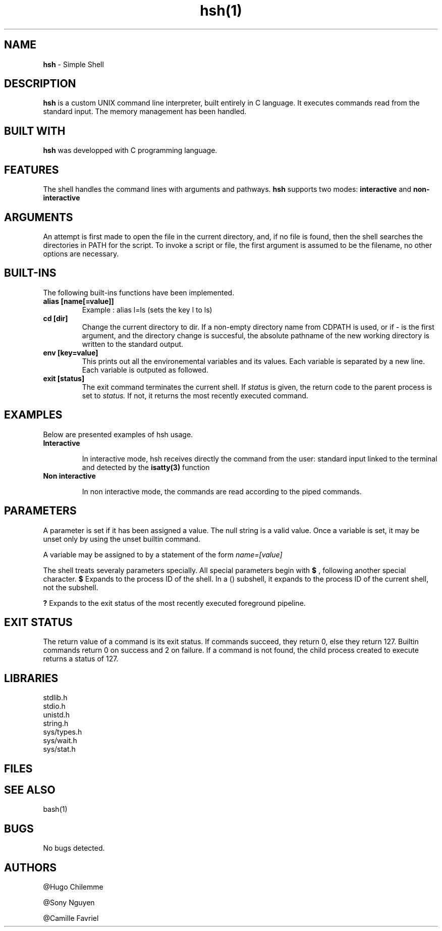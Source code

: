 .TH hsh(1)

.SH NAME
.B hsh
- Simple Shell

.SH DESCRIPTION
.B hsh
is a custom UNIX command line interpreter, built entirely in C language. It executes commands read from the standard input. The memory management has been handled.

.SH BUILT WITH
.B hsh
was developped with C programming language.

.SH FEATURES
The shell handles the command lines with arguments and pathways.
.B hsh
supports two modes:
.B interactive
and
.B non-interactive

.SH ARGUMENTS
An attempt is first made to open the file in the current directory, and, if no file is found, then the shell searches the directories in PATH for the script. To invoke a script or file, the first argument is assumed to be the filename, no other options are necessary.

.SH BUILT-INS
The following built-ins functions have been implemented. 
.TP
.B alias [name[=value]]
Example : alias l=ls (sets the key l to ls)
.TP
.B cd [dir]
Change the current directory to dir. If a non-empty directory name from CDPATH is used, or if - is the first argument, and the directory change is succesful, the absolute pathname of the new working directory is written to the standard output.
.TP
.B env [key=value]
This prints out all the environemental variables and its values. Each variable is separated by a new line. Each variable is outputed as followed.
.TP
.B exit [status]
The exit command terminates the current shell. If
.I status
is given, the return code to the parent process is set to
.I status.
If not, it returns the most recently executed command.


.SH EXAMPLES
Below are presented examples of hsh usage.

.TP
.B Interactive

In interactive mode, hsh receives directly the command from the user: standard input linked to the terminal and detected by the 
.B isatty(3)
function

.TP
.B Non interactive

In non interactive mode, the commands are read according to the piped commands.

.SH PARAMETERS
A parameter is set if it has been assigned a value. The null string is a valid value. Once a variable is set, it may be unset only by using the unset builtin command.

A variable may be assigned to by a statement of the form
.I name=[value]

The shell treats severaly parameters specially. All special parameters begin with
.B $
, following another special character.
.B $
Expands to the process ID of the shell. In a () subshell, it expands to the process ID of the current shell, not the subshell.

.B ?
Expands to the exit status of the most recently executed foreground pipeline.

.SH EXIT STATUS
The return value of a command is its exit status. If commands succeed, they return 0, else they return 127. Builtin commands return 0 on success and 2 on failure. If a command is not found, the child process created to execute returns a status of 127.



.RS 1.2i

.TS
tab(@), left, box;
c | c
rB | r.
Exit@Description
_
0@Success
-1@Failure
127@Command not found
.TE
.RE

.SH LIBRARIES
.IP stdlib.h
.IP stdio.h
.IP unistd.h
.IP string.h
.IP sys/types.h
.IP sys/wait.h
.IP sys/stat.h

.SH FILES

.RS 1.2i

.TS
tab(@), left, box;
c | c
rB | r.
File@Description
_
main.c@Entry point that displays a prompt checks if user entered exit or CTRL + D and reads user input
main.h@Header files, containing all functions prototypes as well as the librairies used
assembly_command.c@Assembles the command
env_command.c@Prints the current environment
execute_command.c@Creates a child process and execute the command
input_command.c@Tokenises the input received
is_path.c@Checks if there is a '/' in the command
path_command.c@Finds the path to execute the command
.TE
.RE

.SH SEE ALSO
bash(1)

.SH BUGS
No bugs detected.

.SH AUTHORS
.PP
@Hugo Chilemme

@Sony Nguyen

@Camille Favriel
